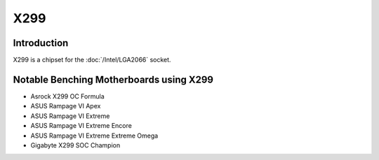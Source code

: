 ================
X299
================

Introduction
================

X299 is a chipset for the :doc:`/Intel/LGA2066` socket.

Notable Benching Motherboards using X299
========================================

* Asrock X299 OC Formula
* ASUS Rampage VI Apex
* ASUS Rampage VI Extreme
* ASUS Rampage VI Extreme Encore
* ASUS Rampage VI Extreme Extreme Omega
* Gigabyte X299 SOC Champion